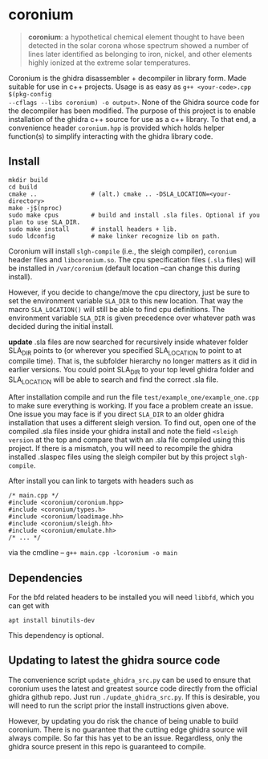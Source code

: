 * coronium

#+begin_quote
*coronium*: a hypothetical chemical element thought to have been detected in the
solar corona whose spectrum showed a number of lines later identified as
belonging to iron, nickel, and other elements highly ionized at the extreme
solar temperatures.
#+end_quote

Coronium is the ghidra disassembler + decompiler in library form. Made suitable
for use in c++ projects. Usage is as easy as =g++ <your-code>.cpp $(pkg-config
--cflags --libs coronium) -o output>=. None of the Ghidra source code for the
decompiler has been modified. The purpose of this project is to enable
installation of the ghidra c++ source for use as a c++ library. To that end, a
convenience header =coronium.hpp= is provided which holds helper function(s) to
simplify interacting with the ghidra library code.

** Install
#+begin_src shell
  mkdir build
  cd build
  cmake ..               # (alt.) cmake .. -DSLA_LOCATION=<your-directory>
  make -j$(nproc)
  sudo make cpus         # build and install .sla files. Optional if you plan to use SLA_DIR.
  sudo make install      # install headers + lib.
  sudo ldconfig          # make linker recognize lib on path.
#+end_src

Coronium will install =slgh-compile= (i.e., the sleigh compiler), =coronium=
header files and =libcoronium.so=. The cpu specification files (=.sla= files)
will be installed in =/var/coronium= (default location --can change this during
install).

However, if you decide to change/move the cpu directory, just be sure to set the
environment variable =SLA_DIR= to this new location. That way the macro
=SLA_LOCATION()= will still be able to find cpu definitions. The environment
variable =SLA_DIR= is given precedence over whatever path was decided during the
initial install.

*update* .sla files are now searched for recursively inside whatever folder
SLA_DIR points to (or wherever you specified SLA_LOCATION to point to at compile
time). That is, the subfolder hierarchy no longer matters as it did in earlier
versions. You could point SLA_DIR to your top level ghidra folder and
SLA_LOCATION will be able to search and find the correct .sla file.

After installation compile and run the file =test/example_one/example_one.cpp=
to make sure everything is working. If you face a problem create an issue. One issue you may face is if you direct =SLA_DIR= to an older
ghidra installation that uses a different sleigh version. To find out, open one
of the compiled .sla files inside your ghidra install and note the field
=<sleigh version= at the top and compare that with an .sla file compiled using
this project. If there is a mismatch, you will need to recompile the ghidra
installed .slaspec files using the sleigh compiler but by this project
=slgh-compile=.

After install you can link to targets with headers such as
#+begin_src c++
  /* main.cpp */
  #include <coronium/coronium.hpp>
  #include <coronium/types.h>
  #include <coronium/loadimage.hh>
  #include <coronium/sleigh.hh>
  #include <coronium/emulate.hh>
  /* ... */
#+end_src

via the cmdline -- =g++ main.cpp -lcoronium -o main=

** Dependencies
For the bfd related headers to be installed you will need =libbfd=, which you can get with
#+begin_src shell
  apt install binutils-dev
#+end_src
This dependency is optional.

** Updating to latest the ghidra source code
The convenience script =update_ghidra_src.py= can be used to ensure that
coronium uses the latest and greatest source code directly from the official
ghidra github repo. Just run =./update_ghidra_src.py=. If this is desirable,
you will need to run the script prior the install instructions given above.

However, by updating you do risk the chance of being unable to build coronium.
There is no guarantee that the cutting edge ghidra source will always compile.
So far this has yet to be an issue. Regardless, only the ghidra source present
in this repo is guaranteed to compile.
